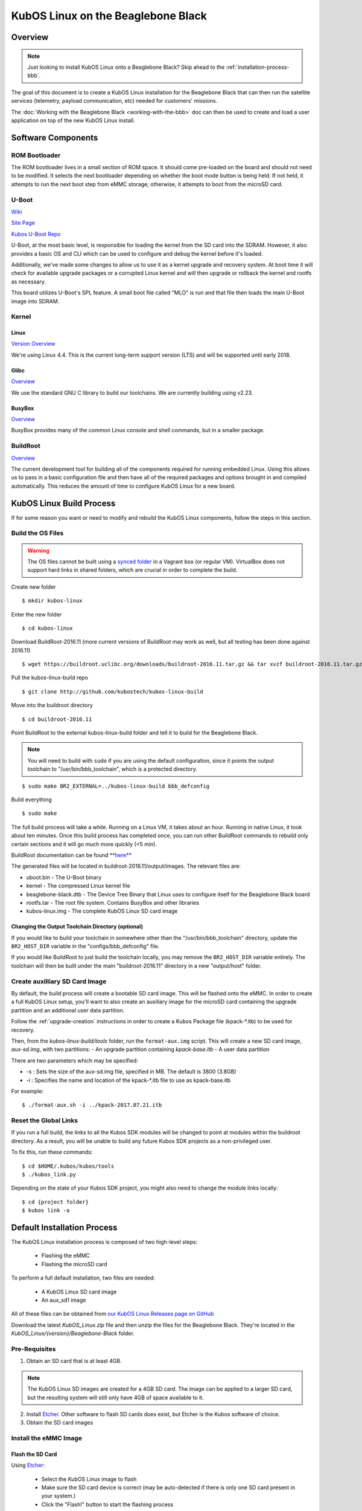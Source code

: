 KubOS Linux on the Beaglebone Black
===================================

Overview
--------

.. note:: Just looking to install KubOS Linux onto a Beaglebone Black? Skip ahead to the :ref:`installation-process-bbb`.

The goal of this document is to create a KubOS Linux installation for the 
Beaglebone Black that can then run the satellite services (telemetry, payload 
communication, etc) needed for customers' missions.

The :doc:`Working with the Beaglebone Black <working-with-the-bbb>` doc can then be used to
create and load a user application on top of the new KubOS Linux install.

Software Components
-------------------

ROM Bootloader
~~~~~~~~~~~~~~

The ROM bootloader lives in a small section of ROM space. It should come
pre-loaded on the board and should not need to be modified. It selects the
next bootloader depending on whether the boot mode button is being held.
If not held, it attempts to run the next boot step from eMMC storage; 
otherwise, it attempts to boot from the microSD card.

U-Boot
~~~~~~

`Wiki <https://en.wikipedia.org/wiki/Das_U-Boot>`__

`Site Page <http://www.denx.de/wiki/U-Boot>`__

`Kubos U-Boot Repo <https://github.com/kubostech/uboot>`__

U-Boot, at the most basic level, is responsible for loading the kernel from the
SD card into the SDRAM. However, it also provides a basic OS and CLI which can
be used to configure and debug the kernel before it's loaded.

Additionally, we've made some changes to allow us to use it as a kernel upgrade
and recovery system. At boot time it will check for available upgrade packages
or a corrupted Linux kernel and will then upgrade or rollback the kernel and
rootfs as necessary.

This board utilizes U-Boot's SPL feature. A small boot file called "MLO" is
run and that file then loads the main U-Boot image into SDRAM.

Kernel
~~~~~~

Linux
^^^^^

`Version Overview <https://kernelnewbies.org/Linux_4.4>`__

We're using Linux 4.4. This is the current long-term support version (LTS) and
will be supported until early 2018.

Glibc
^^^^^

`Overview <https://www.gnu.org/software/libc/>`__

We use the standard GNU C library to build our toolchains. We are currently
building using v2.23.

BusyBox
^^^^^^^

`Overview <https://busybox.net/about.html>`__

BusyBox provides many of the common Linux console and shell commands, but in a
smaller package.

BuildRoot
~~~~~~~~~

`Overview <https://buildroot.uclibc.org/>`__

The current development tool for building all of the components required for
running embedded Linux. Using this allows us to pass in a basic configuration
file and then have all of the required packages and options brought in and
compiled automatically. This reduces the amount of time to configure KubOS
Linux for a new board.

KubOS Linux Build Process
-------------------------

If for some reason you want or need to modify and rebuild the KubOS Linux components, follow
the steps in this section.

.. _build-os-bbb:

Build the OS Files
~~~~~~~~~~~~~~~~~~

.. warning::

    The OS files cannot be built using a `synced folder <https://www.vagrantup.com/docs/synced-folders/>`__ in a Vagrant box (or regular VM).
    VirtualBox does not support hard links in shared folders, which are crucial in order to complete
    the build.

Create new folder

::

    $ mkdir kubos-linux

Enter the new folder

::

    $ cd kubos-linux

Download BuildRoot-2016.11 (more current versions of BuildRoot may work as well,
but all testing has been done against 2016.11)

::

    $ wget https://buildroot.uclibc.org/downloads/buildroot-2016.11.tar.gz && tar xvzf buildroot-2016.11.tar.gz && rm buildroot-2016.11.tar.gz

Pull the kubos-linux-build repo

::

    $ git clone http://github.com/kubostech/kubos-linux-build

Move into the buildroot directory

::

    $ cd buildroot-2016.11

Point BuildRoot to the external kubos-linux-build folder and tell it to build
for the Beaglebone Black.

.. note::

    You will need to build with ``sudo`` if you are using the default 
    configuration, since it points the output toolchain to "/usr/bin/bbb_toolchain",
    which is a protected directory.

::

    $ sudo make BR2_EXTERNAL=../kubos-linux-build bbb_defconfig

Build everything

::

    $ sudo make

The full build process will take a while. Running on a Linux VM, it takes about
an hour. Running in native Linux, it took about ten minutes. Once this build
process has completed once, you can run other BuildRoot commands to rebuild
only certain sections and it will go much more quickly (<5 min).

BuildRoot documentation can be found
`**here** <https://buildroot.org/docs.html>`__

The generated files will be located in buildroot-2016.11/output/images.
The relevant files are:

-  uboot.bin - The U-Boot binary
-  kernel - The compressed Linux kernel file
-  beaglebone-black.dtb - The Device Tree Binary that Linux uses to configure itself
   for the Beaglebone Black board
-  rootfs.tar - The root file system. Contains BusyBox and other libraries
-  kubos-linux.img - The complete KubOS Linux SD card image

Changing the Output Toolchain Directory (optional)
^^^^^^^^^^^^^^^^^^^^^^^^^^^^^^^^^^^^^^^^^^^^^^^^^^

If you would like to build your toolchain in somewhere other than the
"/usr/bin/bbb_toolchain" directory, update the ``BR2_HOST_DIR`` variable in the
"configs/bbb_defconfig" file.

If you would like BuildRoot to just build the toolchain locally, you may remove
the ``BR2_HOST_DIR`` variable entirely. The toolchain will then be built under the
main "buildroot-2016.11" directory in a new "output/host" folder.

Create auxilliary SD Card Image
~~~~~~~~~~~~~~~~~~~~~~~~~~~~~~~

By default, the build process will create a bootable SD card image. This will be flashed
onto the eMMC. In order to create a full KubOS Linux setup, you'll want to also create
an auxiliary image for the microSD card containing the upgrade partition and an additional
user data partition.

Follow the :ref:`upgrade-creation` instructions in order to create a Kubos Package file
(kpack-\*.itb) to be used for recovery.

Then, from the `kubos-linux-build/tools` folder, run the ``format-aux.img`` script. 
This will create a new SD card image, `aux-sd.img`, with two partitions:
- An upgrade partition containing `kpack-base.itb`
- A user data partition

There are two parameters which may be specified:

-  -s : Sets the size of the aux-sd.img file, specified in MB. The default is 3800 (3.8GB)
-  -i : Specifies the name and location of the kpack-\*.itb file to use as kpack-base.itb

For example:

::

    $ ./format-aux.sh -i ../kpack-2017.07.21.itb


Reset the Global Links
~~~~~~~~~~~~~~~~~~~~~~

If you run a full build, the links to all the Kubos SDK modules will be changed to
point at modules within the buildroot directory. As a result, you will be unable
to build any future Kubos SDK projects as a non-privileged user.

To fix this, run these commands:

::

    $ cd $HOME/.kubos/kubos/tools
    $ ./kubos_link.py
    
Depending on the state of your Kubos SDK project, you might also need to change the
module links locally:

::

    $ cd {project folder}
    $ kubos link -a

.. _installation-process-bbb:

Default Installation Process
----------------------------

The KubOS Linux installation process is composed of two high-level steps:

  - Flashing the eMMC
  - Flashing the microSD card
    
To perform a full default installation, two files are needed:

  - A KubOS Linux SD card image
  - An aux_sd1 image
  
All of these files can be obtained from `our KubOS Linux Releases page on GitHub <https://github.com/kubostech/kubos-linux-build/releases>`__

Download the latest `KubOS_Linux.zip` file and then unzip the files for the Beaglebone Black. They're located in the `KubOS_Linux/{version}/Beaglebone-Black` folder.

Pre-Requisites
~~~~~~~~~~~~~~

1. Obtain an SD card that is at least 4GB.

.. note:: 

    The KubOS Linux SD images are created for a 4GB SD card. The image can be applied to a larger SD card, but the
    resulting system will still only have 4GB of space available to it.

 
2. Install `Etcher <https://etcher.io/>`__. Other software to flash SD cards does exist,
   but Etcher is the Kubos software of choice.

3. Obtain the SD card images

Install the eMMC Image
~~~~~~~~~~~~~~~~~~~~~~

Flash the SD Card
^^^^^^^^^^^^^^^^^

Using `Etcher <https://etcher.io/>`__:

  - Select the KubOS Linux image to flash
  - Make sure the SD card device is correct (may be auto-detected if there is only one SD card present
    in your system.)
  - Click the "Flash!" button to start the flashing process
  
.. figure:: images/iOBC/etcher.png
   :alt: Etcher Setup

   Etcher Setup
  
It should take roughly 10 minutes for a 4GB image to be loaded onto an SD card.

Once the program has finished successfully, the SD card is ready to be inserted
into the Beaglebone Black's microSD slot.

Boot into U-Boot
^^^^^^^^^^^^^^^^

KubOS Linux normally runs on the eMMC. Since we now want to overwrite the eMMC,
we'll need to change some settings to boot from the SD card instead.

You'll need to establish a serial connection with the board in order to connect
to the console. 

You can do this via a Kubos Vagrant image with the ``minicom kubos`` command
after booting the board.

The default login account is kubos/Kubos123.

Issue the ``reboot`` command in order to restart the system.

Hold down any key while the board is restarting. This will exit out of the auto-boot and
bring up the CLI.

::

    U-Boot 2016.09 (Jul 17 2017 - 11:43:29 -0500)

    I2C:   ready
    DRAM:  512 MiB
    MMC:   OMAP SD/MMC: 0, OMAP SD/MMC: 1
    Net:   cpsw, usb_ether
    Hit any key to stop autoboot:  0 
    U-Boot>
   
Copy/paste these commands:

::
    
    setenv bootargs console=ttyS0,115200 root=/dev/mmcblk0p2 ext4 rootwait; fatload mmc 0:1 ${fdtaddr} /beaglebone-black.dtb; fatload mmc 0:1 ${loadaddr} /kernel; bootm ${loadaddr} - ${fdtaddr}
    
This will cause the board to load KubOS Linux off of the microSD card, allowing us to flash
the eMMC.

Flash the eMMC
^^^^^^^^^^^^^^

To flash the eMMC, log into the board and then run these commands:

::

    $ umount /dev/mmcblk*
    $ dd if=/dev/mmcblk0 of=/dev/mmcblk1
    
The four status LEDs on the board should start flashing in a random pattern. This indicates
that the eMMC is currently being flashed. 

The process should take roughly ten minutes, after which the LEDs should return to normal, 
with one LED blinking to indicate a successfully running KubOS Linux system.

After this has completed, shutdown and de-power the system.

Install the Auxiliary Image
~~~~~~~~~~~~~~~~~~~~~~~~~~~

Re-Flash the SD Card
^^^^^^^^^^^^^^^^^^^^

Now flash the micro SD card with the auxiliary SD card image. This image contains the
KubOS Linux upgrade partition and the second user data partition.

Once the flash process has completed, put the card back into the microSD slot.

The installation process is now complete.

Status LEDs
-----------

There are four LEDs present on the Beaglebone Black which give some indication of what state
the board is in. When there is only one blinking LED, the board is running KubOS Linux and
the system is currently idle. The LEDs will blink in correspondence with CPU and MMC activity.
If all LEDs are solid, then the system has reached some kind of locked error state.

Connect to the System
---------------------

You should now be able to set up a serial connection to your board and interact
with the KubOS Linux environment.

You'll need to establish a serial connection with the board in order to connect
to the console. Set up a serial connection to the board at a baudrate of 115200.

If you have a Kubos Vagrant image currently running, the FTDI connection will
be automatically passed through. You can use the included minicom configuration
to quickly connect to the board via the ``minicom kubos`` command in the VM's
command console.

.. note:: 

    If a Kubos Vagrant image is running, you will be unable to establish a serial
    connection on your host machine. You must instead connect to the device 
    through the VM.

::

    $ minicom kubos
    
If the board is already powered, hit the ``Enter`` key to display the login dialog.

If you power the board after starting the minicom session, the end of the boot
messages will look like this:

::

    ...
    Freeing unused kernel memory: 172K (c0401000 - c042c000)
    EXT4-fs (mmcblk1p2): re-mounted. Opts: errors=remount-ro,data=ordered
    EXT4-fs (mmcblk1p3): mounted filesystem with ordered data mode. Opts: (null)
    EXT4-fs (mmcblk0p1): mounted filesystem with ordered data mode. Opts: (null)
    Initializing random number generator... random: dd: uninitialized urandom read (512 bytes read, 12 bits of entropy available)
    done.
    Starting network: OK
    Starting kubos-c2-daemon:
    OK
    Starting linux-telemetry-service:
    OK
    
    Welcome to KubOS Linux
    Kubos login: 
    
By default, there are two user accounts available: "root" (the superuser), and "kubos" (a normal user).
Both have a default password of "Kubos123". For more information, see the :ref:`user-accounts-bbb` section.

Using KubOS Linux
-----------------

For information on how to create and run applications on your new KubOS Linux system, see the
:doc:`working-with-the-bbb` guide.

Upgrade Process
---------------

If you already have KubOS Linux installed on your system, but would like to
upgrade to the latest version, check out the :ref:`upgrade-installation` section. 
Alternatively, if you would like to rollback to a previously installed version, 
refer to the :ref:`upgrade-rollback` section.

Recovery Process
----------------

Should your KubOS Linux kernel become corrupted (as indicated by failing to
successfully boot into Linux several times), the system will automatically try
to recover during the next boot.

It will go through the following steps, if each is present (system will reboot
after attempting each step):

1. Reload the current version of KubOS Linux from the kpack\*.itb file
   in the upgrade partition
2. Reload the previous version of KubOS Linux from the kpack\*.itb file
   in the upgrade partition
3. Reload the base version of KubOS Linux from the kpack-base.itb file
   in the upgrade partition
4. Boot into the alternate OS

If none of these steps work, then the system will boot into the U-Boot CLI. From
here, some basic troubleshooting and debugging abilities should be available.

More information about the recovery process and architecture can be found in the
:doc:`KubOS Linux Recovery doc <kubos-linux-recovery>`

Resetting the Environment
-------------------------

If the system goes through the full recovery process, you will need to reset the environment
in order to resume the normal boot process.

From the U-Boot CLI:

::

    $ env default bootcmd
    $ env default bootcount
    $ env default recovery_available
    $ saveenv
    $ reset
    
These commands will:

  - Restore the relevant environment variables to their default values
  - Save the new values to persistent storage
  - Reboot the system
  
As long as a valid kernel and rootfs are available, your system should now successfully boot
into KubOS Linux.